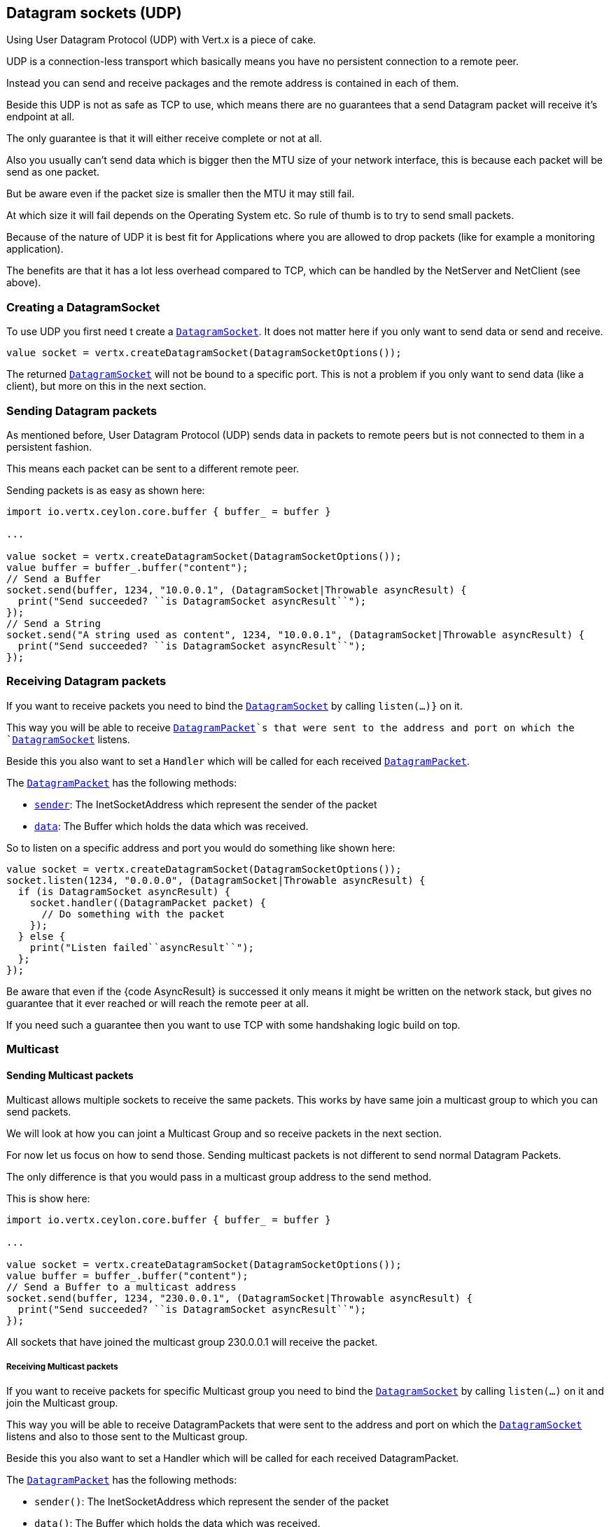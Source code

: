 == Datagram sockets (UDP)

Using User Datagram Protocol (UDP) with Vert.x is a piece of cake.

UDP is a connection-less transport which basically means you have no persistent connection to a remote peer.

Instead you can send and receive packages and the remote address is contained in each of them.

Beside this UDP is not as safe as TCP to use, which means there are no guarantees that a send Datagram packet will
receive it's endpoint at all.

The only guarantee is that it will either receive complete or not at all.

Also you usually can't send data which is bigger then the MTU size of your network interface, this is because each
packet will be send as one packet.

But be aware even if the packet size is smaller then the MTU it may still fail.

At which size it will fail depends on the Operating System etc. So rule of thumb is to try to send small packets.

Because of the nature of UDP it is best fit for Applications where you are allowed to drop packets (like for
example a monitoring application).

The benefits are that it has a lot less overhead compared to TCP, which can be handled by the NetServer
and NetClient (see above).

=== Creating a DatagramSocket

To use UDP you first need t create a `link:../../ceylondoc/vertx-core//datagram/DatagramSocket.type.html[DatagramSocket]`. It does not matter here if you only want to send data or send
and receive.

[source,ceylon]
----
value socket = vertx.createDatagramSocket(DatagramSocketOptions());

----

The returned `link:../../ceylondoc/vertx-core//datagram/DatagramSocket.type.html[DatagramSocket]` will not be bound to a specific port. This is not a
problem if you only want to send data (like a client), but more on this in the next section.

=== Sending Datagram packets

As mentioned before, User Datagram Protocol (UDP) sends data in packets to remote peers but is not connected to
them in a persistent fashion.

This means each packet can be sent to a different remote peer.

Sending packets is as easy as shown here:

[source,ceylon]
----
import io.vertx.ceylon.core.buffer { buffer_ = buffer } 

...

value socket = vertx.createDatagramSocket(DatagramSocketOptions());
value buffer = buffer_.buffer("content");
// Send a Buffer
socket.send(buffer, 1234, "10.0.0.1", (DatagramSocket|Throwable asyncResult) {
  print("Send succeeded? ``is DatagramSocket asyncResult``");
});
// Send a String
socket.send("A string used as content", 1234, "10.0.0.1", (DatagramSocket|Throwable asyncResult) {
  print("Send succeeded? ``is DatagramSocket asyncResult``");
});

----

=== Receiving Datagram packets

If you want to receive packets you need to bind the `link:../../ceylondoc/vertx-core//datagram/DatagramSocket.type.html[DatagramSocket]` by calling
`listen(...)}` on it.

This way you will be able to receive `link:../../ceylondoc/vertx-core//datagram/DatagramPacket.type.html[DatagramPacket]`s that were sent to the address and port on
which the `link:../../ceylondoc/vertx-core//datagram/DatagramSocket.type.html[DatagramSocket]` listens.

Beside this you also want to set a `Handler` which will be called for each received `link:../../ceylondoc/vertx-core//datagram/DatagramPacket.type.html[DatagramPacket]`.

The `link:../../ceylondoc/vertx-core//datagram/DatagramPacket.type.html[DatagramPacket]` has the following methods:

- `link:../../ceylondoc/vertx-core//datagram/DatagramPacket.type.html#sender()[sender]`: The InetSocketAddress which represent the sender of the packet
- `link:../../ceylondoc/vertx-core//datagram/DatagramPacket.type.html#data()[data]`: The Buffer which holds the data which was received.

So to listen on a specific address and port you would do something like shown here:

[source,ceylon]
----
value socket = vertx.createDatagramSocket(DatagramSocketOptions());
socket.listen(1234, "0.0.0.0", (DatagramSocket|Throwable asyncResult) {
  if (is DatagramSocket asyncResult) {
    socket.handler((DatagramPacket packet) {
      // Do something with the packet
    });
  } else {
    print("Listen failed``asyncResult``");
  };
});

----

Be aware that even if the {code AsyncResult} is successed it only means it might be written on the network
stack, but gives no guarantee that it ever reached or will reach the remote peer at all.

If you need such a guarantee then you want to use TCP with some handshaking logic build on top.

=== Multicast

==== Sending Multicast packets

Multicast allows multiple sockets to receive the same packets. This works by have same join a multicast group
to which you can send packets.

We will look at how you can joint a Multicast Group and so receive packets in the next section.

For now let us focus on how to send those. Sending multicast packets is not different to send normal Datagram Packets.

The only difference is that you would pass in a multicast group address to the send method.

This is show here:

[source,ceylon]
----
import io.vertx.ceylon.core.buffer { buffer_ = buffer } 

...

value socket = vertx.createDatagramSocket(DatagramSocketOptions());
value buffer = buffer_.buffer("content");
// Send a Buffer to a multicast address
socket.send(buffer, 1234, "230.0.0.1", (DatagramSocket|Throwable asyncResult) {
  print("Send succeeded? ``is DatagramSocket asyncResult``");
});

----

All sockets that have joined the multicast group 230.0.0.1 will receive the packet.

===== Receiving Multicast packets

If you want to receive packets for specific Multicast group you need to bind the `link:../../ceylondoc/vertx-core//datagram/DatagramSocket.type.html[DatagramSocket]` by
calling `listen(...)` on it and join the Multicast group.

This way you will be able to receive DatagramPackets that were sent to the address and port on which the
`link:../../ceylondoc/vertx-core//datagram/DatagramSocket.type.html[DatagramSocket]` listens and also to those sent to the Multicast group.

Beside this you also want to set a Handler which will be called for each received DatagramPacket.

The `link:../../ceylondoc/vertx-core//datagram/DatagramPacket.type.html[DatagramPacket]` has the following methods:

- `sender()`: The InetSocketAddress which represent the sender of the packet
- `data()`: The Buffer which holds the data which was received.

So to listen on a specific address and port and also receive packets for the Multicast group 230.0.0.1 you
would do something like shown here:

[source,ceylon]
----
value socket = vertx.createDatagramSocket(DatagramSocketOptions());
socket.listen(1234, "0.0.0.0", (DatagramSocket|Throwable asyncResult) {
  if (is DatagramSocket asyncResult) {
    socket.handler((DatagramPacket packet) {
      // Do something with the packet
    });

    // join the multicast group
    socket.listenMulticastGroup("230.0.0.1", (DatagramSocket|Throwable asyncResult2) {
      print("Listen succeeded? ``is DatagramSocket asyncResult2``");
    });
  } else {
    print("Listen failed``asyncResult``");
  };
});

----

===== Unlisten / leave a Multicast group

There are sometimes situations where you want to receive packets for a Multicast group for a limited time.

In this situations you can first start to listen for them and then later unlisten.

This is shown here:

[source,ceylon]
----
value socket = vertx.createDatagramSocket(DatagramSocketOptions());
socket.listen(1234, "0.0.0.0", (DatagramSocket|Throwable asyncResult) {
  if (is DatagramSocket asyncResult) {
    socket.handler((DatagramPacket packet) {
      // Do something with the packet
    });

    // join the multicast group
    socket.listenMulticastGroup("230.0.0.1", (DatagramSocket|Throwable asyncResult2) {
      if (is DatagramSocket asyncResult2) {
        // will now receive packets for group

        // do some work

        socket.unlistenMulticastGroup("230.0.0.1", (DatagramSocket|Throwable asyncResult3) {
          print("Unlisten succeeded? ``is DatagramSocket asyncResult3``");
        });
      } else {
        print("Listen failed``asyncResult2``");
      };
    });
  } else {
    print("Listen failed``asyncResult``");
  };
});

----

===== Blocking multicast

Beside unlisten a Multicast address it's also possible to just block multicast for a specific sender address.

Be aware this only work on some Operating Systems and kernel versions. So please check the Operating System
documentation if it's supported.

This an expert feature.

To block multicast from a specific address you can call `blockMulticastGroup(...)` on the DatagramSocket
like shown here:

[source,ceylon]
----
value socket = vertx.createDatagramSocket(DatagramSocketOptions());

// Some code

// This would block packets which are send from 10.0.0.2
socket.blockMulticastGroup("230.0.0.1", "10.0.0.2", (DatagramSocket|Throwable asyncResult) {
  print("block succeeded? ``is DatagramSocket asyncResult``");
});

----

==== DatagramSocket properties

When creating a `link:../../ceylondoc/vertx-core//datagram/DatagramSocket.type.html[DatagramSocket]` there are multiple properties you can set to
change it's behaviour with the `link:../../ceylondoc/vertx-core//datagram/DatagramSocketOptions.type.html[DatagramSocketOptions]` object. Those are listed here:

- `link:../../ceylondoc/vertx-core//datagram/DatagramSocketOptions.type.html#setSendBufferSize(int)[sendBufferSize]` Sets the send buffer size in bytes.
- `link:../../ceylondoc/vertx-core//datagram/DatagramSocketOptions.type.html#setReceiveBufferSize(int)[receiveBufferSize]` Sets the TCP receive buffer size
in bytes.
- `link:../../ceylondoc/vertx-core//datagram/DatagramSocketOptions.type.html#setReuseAddress(boolean)[reuseAddress]` If true then addresses in TIME_WAIT
state can be reused after they have been closed.
- `link:../../ceylondoc/vertx-core//datagram/DatagramSocketOptions.type.html#setTrafficClass(int)[trafficClass]`
- `link:../../ceylondoc/vertx-core//datagram/DatagramSocketOptions.type.html#setBroadcast(boolean)[broadcast]` Sets or clears the SO_BROADCAST socket
option. When this option is set, Datagram (UDP) packets may be sent to a local interface's broadcast address.
- `link:../../ceylondoc/vertx-core//datagram/DatagramSocketOptions.type.html#setMulticastNetworkInterface(java.lang.String)[multicastNetworkInterface]` Sets or clears
the IP_MULTICAST_LOOP socket option. When this option is set, multicast packets will also be received on the
local interface.
- `link:../../ceylondoc/vertx-core//datagram/DatagramSocketOptions.type.html#setMulticastTimeToLive(int)[multicastTimeToLive]` Sets the IP_MULTICAST_TTL socket
option. TTL stands for "Time to Live," but in this context it specifies the number of IP hops that a packet is
allowed to go through, specifically for multicast traffic. Each router or gateway that forwards a packet decrements
the TTL. If the TTL is decremented to 0 by a router, it will not be forwarded.

==== DatagramSocket Local Address

You can find out the local address of the socket (i.e. the address of this side of the UDP Socket) by calling
`link:../../ceylondoc/vertx-core//datagram/DatagramSocket.type.html#localAddress()[localAddress]`. This will only return an `InetSocketAddress` if you
bound the `link:../../ceylondoc/vertx-core//datagram/DatagramSocket.type.html[DatagramSocket]` with `listen(...)` before, otherwise it will return null.

==== Closing a DatagramSocket

You can close a socket by invoking the `link:../../ceylondoc/vertx-core//datagram/DatagramSocket.type.html#close(io.vertx.core.Handler)[close]` method. This will close
the socket and release all resources